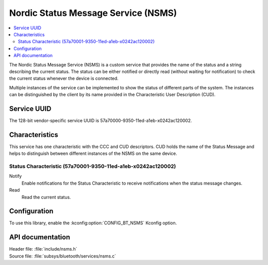 .. _nsms_readme:

Nordic Status Message Service (NSMS)
####################################

.. contents::
   :local:
   :depth: 2

The Nordic Status Message Service (NSMS) is a custom service that provides the name of the status and a string describing the current status.
The status can be either notified or directly read (without waiting for notification) to check the current status whenever the device is connected.

Multiple instances of the service can be implemented to show the status of different parts of the system.
The instances can be distinguished by the client by its name provided in the Characteristic User Description (CUD).

Service UUID
************

The 128-bit vendor-specific service UUID is 57a70000-9350-11ed-a1eb-x0242ac120002.

Characteristics
***************

This service has one characteristic with the CCC and CUD descriptors.
CUD holds the name of the Status Message and helps to distinguish between different instances of the NSMS on the same device.

Status Characteristic (57a70001-9350-11ed-a1eb-x0242ac120002)
=============================================================

Notify
  Enable notifications for the Status Characteristic to receive notifications when the status message changes.

Read
  Read the current status.

Configuration
*************

To use this library, enable the :kconfig:option:`CONFIG_BT_NSMS` Kconfig option.

API documentation
*****************

| Header file: :file:`include/nsms.h`
| Source file: :file:`subsys/bluetooth/services/nsms.c`

.. doxygengroup:: bt_nsms
   :project: nrf
   :members:
